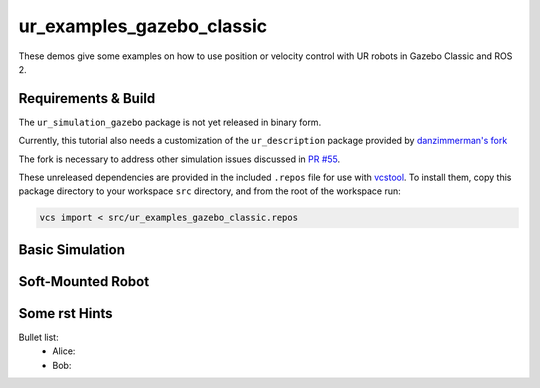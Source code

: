 ur_examples_gazebo_classic
--------------------------

These demos give some examples on how to use position or velocity control with UR robots in Gazebo Classic and ROS 2.

Requirements & Build
^^^^^^^^^^^^^^^^^^^^

The ``ur_simulation_gazebo`` package is not yet released in binary form.

Currently, this tutorial also needs a customization of the ``ur_description`` package provided by
`danzimmerman's fork <https://github.com/danzimmerman/Universal_Robots_ROS2_Description/tree/dz/gz-classic-xacro-friction>`_ 

The fork is necessary to address other simulation issues discussed in `PR #55 <https://github.com/UniversalRobots/Universal_Robots_ROS2_Description/pull/55>`_.

These unreleased dependencies are provided in the included ``.repos`` file for use with `vcstool <https://github.com/dirk-thomas/vcstool>`_. 
To install them, copy this package directory to your workspace ``src`` directory, and from the root of the workspace run:

.. code-block:: bash

   vcs import < src/ur_examples_gazebo_classic.repos


Basic Simulation
^^^^^^^^^^^^^^^^


Soft-Mounted Robot
^^^^^^^^^^^^^^^^^^



Some rst Hints
^^^^^^^^^^^^^^


Bullet list:
 - Alice: 
 - Bob: 

